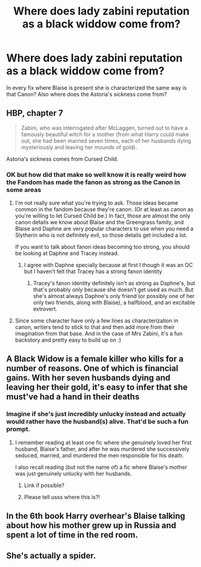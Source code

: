#+TITLE: Where does lady zabini reputation as a black widdow come from?

* Where does lady zabini reputation as a black widdow come from?
:PROPERTIES:
:Author: lobonmc
:Score: 9
:DateUnix: 1616001051.0
:DateShort: 2021-Mar-17
:END:
In every fix where Blaise is present she is characterized the same way is that Canon? Also where does the Astoria's sickness come from?


** HBP, chapter 7

#+begin_quote
  Zabini, who was interrogated after McLaggen, turned out to have a famously beautiful witch for a mother (from what Harry could make out, she had been married seven times, each of her husbands dying mysteriously and leaving her mounds of gold).
#+end_quote

Astoria's sickness comes from Cursed Child.
:PROPERTIES:
:Author: TheLetterJ0
:Score: 50
:DateUnix: 1616001763.0
:DateShort: 2021-Mar-17
:END:

*** OK but how did that make so well know it is really weird how the Fandom has made the fanon as strong as the Canon in some areas
:PROPERTIES:
:Author: lobonmc
:Score: 0
:DateUnix: 1616002938.0
:DateShort: 2021-Mar-17
:END:

**** I'm not really sure what you're trying to ask. Those ideas became common in the fandom because they're canon. (Or at least as canon as you're willing to let Cursed Child be.) In fact, those are almost the only canon details we know about Blaise and the Greengrass family, and Blaise and Daphne are very popular characters to use when you need a Slytherin who is not definitely evil, so those details get included a lot.

If you want to talk about fanon ideas becoming too strong, you should be looking at Daphne and Tracey instead.
:PROPERTIES:
:Author: TheLetterJ0
:Score: 31
:DateUnix: 1616004025.0
:DateShort: 2021-Mar-17
:END:

***** I agree with Daphne specially because at first I though it was an OC but I haven't felt that Tracey has a strong fanon identity
:PROPERTIES:
:Author: lobonmc
:Score: -1
:DateUnix: 1616017798.0
:DateShort: 2021-Mar-18
:END:

****** Tracey's fanon identity definitely isn't as strong as Daphne's, but that's probably only because she doesn't get used as much. But she's almost always Daphne's only friend (or possibly one of her only two friends, along with Blaise), a halfblood, and an excitable extrovert.
:PROPERTIES:
:Author: TheLetterJ0
:Score: 10
:DateUnix: 1616019054.0
:DateShort: 2021-Mar-18
:END:


**** Since some character have only a few lines as characterization in canon, writers tend to stick to that and then add more from their imagination from that base. And in the case of Mrs Zabini, it's a fun backstory and pretty easy to build up on :)
:PROPERTIES:
:Author: ffxilec
:Score: 1
:DateUnix: 1616003529.0
:DateShort: 2021-Mar-17
:END:


** A Black Widow is a female killer who kills for a number of reasons. One of which is financial gains. With her seven husbands dying and leaving her their gold, it's easy to infer that she must've had a hand in their deaths
:PROPERTIES:
:Author: adambomb90
:Score: 9
:DateUnix: 1616008307.0
:DateShort: 2021-Mar-17
:END:

*** Imagine if she's just incredibly unlucky instead and actually would rather have the husband(s) alive. That'd be such a fun prompt.
:PROPERTIES:
:Author: MoreGeckosPlease
:Score: 16
:DateUnix: 1616009926.0
:DateShort: 2021-Mar-17
:END:

**** I remember reading at least one fic where she genuinely loved her first husband, Blaise's father, and after he was murdered she successively seduced, married, and murdered the men responsible for his death.

I also recall reading (but not the name of) a fic where Blaise's mother was just genuinely unlucky with her husbands.
:PROPERTIES:
:Author: Death_Sheep1980
:Score: 8
:DateUnix: 1616046079.0
:DateShort: 2021-Mar-18
:END:

***** Link if possible?
:PROPERTIES:
:Author: Hurrah-and-all-that
:Score: 1
:DateUnix: 1616065624.0
:DateShort: 2021-Mar-18
:END:


***** Please tell usss where this is?!
:PROPERTIES:
:Author: spookyshadowself
:Score: 1
:DateUnix: 1616298760.0
:DateShort: 2021-Mar-21
:END:


** In the 6th book Harry overhear's Blaise talking about how his mother grew up in Russia and spent a lot of time in the red room.
:PROPERTIES:
:Author: prism1234
:Score: 3
:DateUnix: 1616050122.0
:DateShort: 2021-Mar-18
:END:


** She's actually a spider.
:PROPERTIES:
:Author: TheAncientSun
:Score: 1
:DateUnix: 1616011924.0
:DateShort: 2021-Mar-17
:END:
